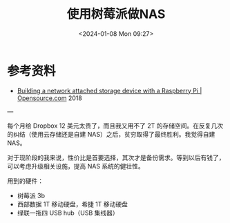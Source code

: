#+TITLE: 使用树莓派做NAS
#+DATE: <2024-01-08 Mon 09:27>
#+TAGS[]: 技术

* 参考资料

- [[https://opensource.com/article/18/7/network-attached-storage-Raspberry-Pi][Building a network attached storage device with a Raspberry Pi | Opensource.com]] 2018

---

每个月给 Dropbox 12 美元太贵了，而且我又用不了 2T 的存储空间。在反复几次的纠结（使用云存储还是自建 NAS）之后，贫穷取得了最终胜利。我觉得自建 NAS。

对于现阶段的我来说，性价比是首要选择，其次才是备份需求。等到以后有钱了，可以考虑升级相关设施，提高 NAS 系统的健壮性。

用到的硬件：

- 树莓派 3b
- 西部数据 1T 移动硬盘，希捷 1T 移动硬盘
- 绿联一拖四 USB hub（USB 集线器）
